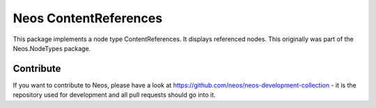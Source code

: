 --------------
Neos ContentReferences
--------------

This package implements a node type ContentReferences. It displays referenced nodes. This originally was part of the Neos.NodeTypes package.

Contribute
----------

If you want to contribute to Neos, please have a look at
https://github.com/neos/neos-development-collection - it is the repository
used for development and all pull requests should go into it.
